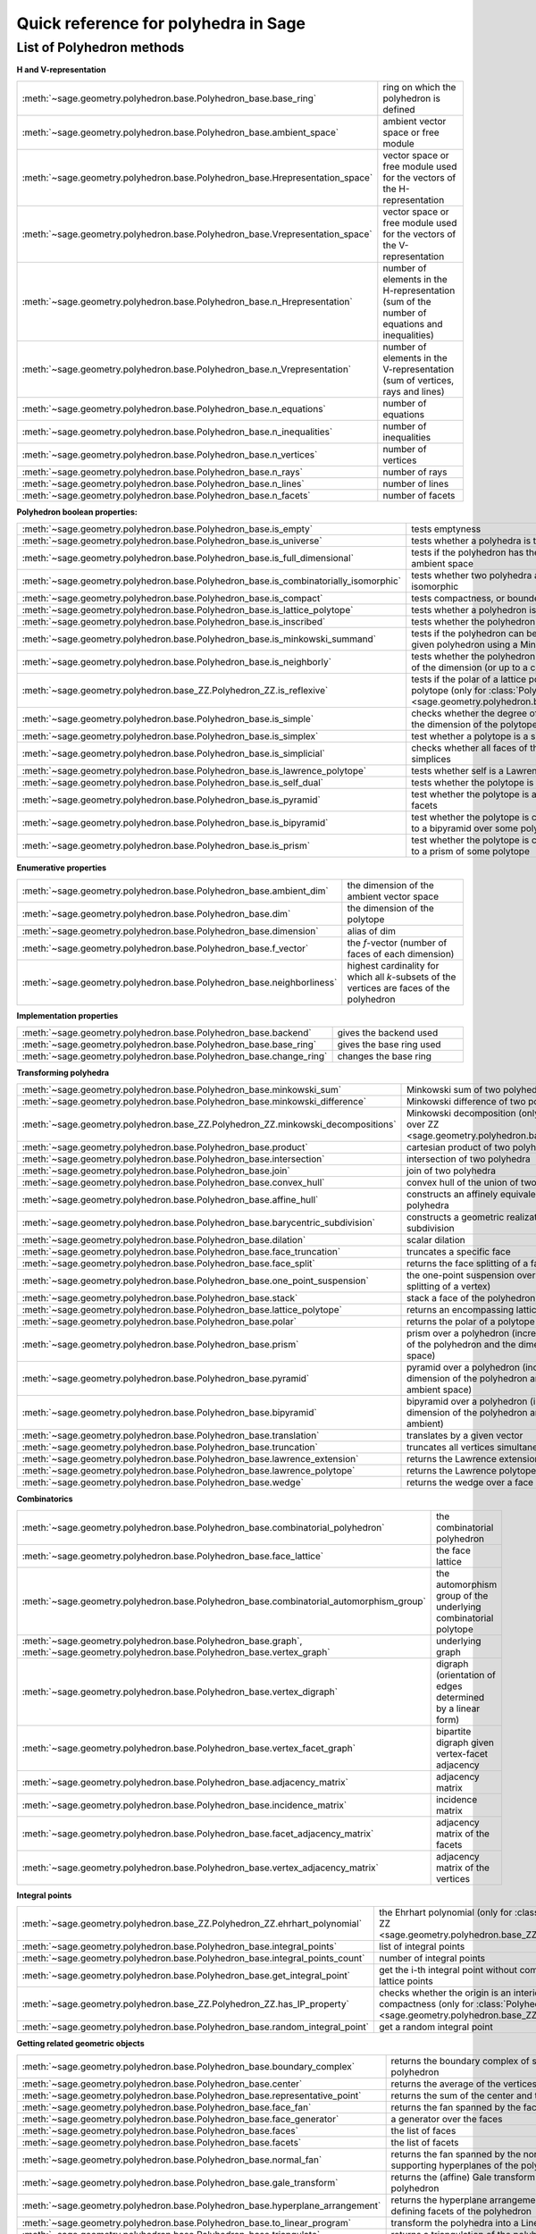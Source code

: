 .. -*- coding: utf-8 -*-
.. linkall

.. _polyhedra_quickref:

=====================================
Quick reference for polyhedra in Sage
=====================================

.. MODULEAUTHOR:: Jean-Philippe Labbé <labbe@math.fu-berlin.de>
                  Vincent Delecroix <vincent.delecroix@u-bordeaux.fr>

List of Polyhedron methods
==========================

**H and V-representation**

.. csv-table::
    :class: contentstable
    :widths: 30, 70
    :delim: |

    :meth:`~sage.geometry.polyhedron.base.Polyhedron_base.base_ring` | ring on which the polyhedron is defined
    :meth:`~sage.geometry.polyhedron.base.Polyhedron_base.ambient_space` | ambient vector space or free module
    :meth:`~sage.geometry.polyhedron.base.Polyhedron_base.Hrepresentation_space` | vector space or free module used for the vectors of the H-representation
    :meth:`~sage.geometry.polyhedron.base.Polyhedron_base.Vrepresentation_space` | vector space or free module used for the vectors of the V-representation
    :meth:`~sage.geometry.polyhedron.base.Polyhedron_base.n_Hrepresentation` | number of elements in the H-representation (sum of the number of equations and inequalities)
    :meth:`~sage.geometry.polyhedron.base.Polyhedron_base.n_Vrepresentation` | number of elements in the V-representation (sum of vertices, rays and lines)
    :meth:`~sage.geometry.polyhedron.base.Polyhedron_base.n_equations` | number of equations
    :meth:`~sage.geometry.polyhedron.base.Polyhedron_base.n_inequalities` | number of inequalities
    :meth:`~sage.geometry.polyhedron.base.Polyhedron_base.n_vertices` | number of vertices
    :meth:`~sage.geometry.polyhedron.base.Polyhedron_base.n_rays` | number of rays
    :meth:`~sage.geometry.polyhedron.base.Polyhedron_base.n_lines` | number of lines
    :meth:`~sage.geometry.polyhedron.base.Polyhedron_base.n_facets` | number of facets

**Polyhedron boolean properties:**

.. csv-table::
    :class: contentstable
    :widths: 30, 70
    :delim: |

    :meth:`~sage.geometry.polyhedron.base.Polyhedron_base.is_empty` | tests emptyness
    :meth:`~sage.geometry.polyhedron.base.Polyhedron_base.is_universe` | tests whether a polyhedra is the whole ambient space
    :meth:`~sage.geometry.polyhedron.base.Polyhedron_base.is_full_dimensional` | tests if the polyhedron has the same dimension as the ambient space
    :meth:`~sage.geometry.polyhedron.base.Polyhedron_base.is_combinatorially_isomorphic` | tests whether two polyhedra are combinatorially isomorphic
    :meth:`~sage.geometry.polyhedron.base.Polyhedron_base.is_compact` | tests compactness, or boundedness of a polyhedron
    :meth:`~sage.geometry.polyhedron.base.Polyhedron_base.is_lattice_polytope` | tests whether a polyhedron is a lattice polytope
    :meth:`~sage.geometry.polyhedron.base.Polyhedron_base.is_inscribed` | tests whether the polyhedron is inscribed in a sphere
    :meth:`~sage.geometry.polyhedron.base.Polyhedron_base.is_minkowski_summand` | tests if the polyhedron can be used to produce another given polyhedron using a Minkowski sum.
    :meth:`~sage.geometry.polyhedron.base.Polyhedron_base.is_neighborly` | tests whether the polyhedron has full skeleton until half of the dimension (or up to a certain dimension)
    :meth:`~sage.geometry.polyhedron.base_ZZ.Polyhedron_ZZ.is_reflexive` | tests if the polar of a lattice polytope is also a lattice polytope (only for :class:`Polyhedron over ZZ <sage.geometry.polyhedron.base_ZZ.Polyhedron_ZZ>`)
    :meth:`~sage.geometry.polyhedron.base.Polyhedron_base.is_simple` |  checks whether the degree of all vertices is equal to the dimension of the polytope
    :meth:`~sage.geometry.polyhedron.base.Polyhedron_base.is_simplex` | test whether a polytope is a simplex
    :meth:`~sage.geometry.polyhedron.base.Polyhedron_base.is_simplicial` |  checks whether all faces of the polyhedron are simplices
    :meth:`~sage.geometry.polyhedron.base.Polyhedron_base.is_lawrence_polytope` |  tests whether self is a Lawrence polytope
    :meth:`~sage.geometry.polyhedron.base.Polyhedron_base.is_self_dual` |  tests whether the polytope is self-dual
    :meth:`~sage.geometry.polyhedron.base.Polyhedron_base.is_pyramid` | test whether the polytope is a pyramid over one of its facets
    :meth:`~sage.geometry.polyhedron.base.Polyhedron_base.is_bipyramid` | test whether the polytope is combinatorially equivalent to a bipyramid over some polytope
    :meth:`~sage.geometry.polyhedron.base.Polyhedron_base.is_prism` | test whether the polytope is combinatorially equivalent to a prism of some polytope

**Enumerative properties**

.. csv-table::
    :class: contentstable
    :widths: 30, 70
    :delim: |

    :meth:`~sage.geometry.polyhedron.base.Polyhedron_base.ambient_dim` |  the dimension of the ambient vector space
    :meth:`~sage.geometry.polyhedron.base.Polyhedron_base.dim` |  the dimension of the polytope
    :meth:`~sage.geometry.polyhedron.base.Polyhedron_base.dimension` |  alias of dim
    :meth:`~sage.geometry.polyhedron.base.Polyhedron_base.f_vector` |  the `f`-vector (number of faces of each dimension)
    :meth:`~sage.geometry.polyhedron.base.Polyhedron_base.neighborliness` | highest cardinality for which all `k`-subsets of the vertices are faces of the polyhedron

**Implementation properties**

.. csv-table::
    :class: contentstable
    :widths: 30, 70
    :delim: |

    :meth:`~sage.geometry.polyhedron.base.Polyhedron_base.backend` | gives the backend used
    :meth:`~sage.geometry.polyhedron.base.Polyhedron_base.base_ring` | gives the base ring used
    :meth:`~sage.geometry.polyhedron.base.Polyhedron_base.change_ring` | changes the base ring

**Transforming polyhedra**

.. csv-table::
    :class: contentstable
    :widths: 30, 70
    :delim: |

    :meth:`~sage.geometry.polyhedron.base.Polyhedron_base.minkowski_sum` | Minkowski sum of two polyhedra
    :meth:`~sage.geometry.polyhedron.base.Polyhedron_base.minkowski_difference` | Minkowski difference of two polyhedra
    :meth:`~sage.geometry.polyhedron.base_ZZ.Polyhedron_ZZ.minkowski_decompositions` | Minkowski decomposition (only for :class:`Polyhedron over ZZ <sage.geometry.polyhedron.base_ZZ.Polyhedron_ZZ>`)
    :meth:`~sage.geometry.polyhedron.base.Polyhedron_base.product` | cartesian product of two polyhedra
    :meth:`~sage.geometry.polyhedron.base.Polyhedron_base.intersection` | intersection of two polyhedra
    :meth:`~sage.geometry.polyhedron.base.Polyhedron_base.join` | join of two polyhedra
    :meth:`~sage.geometry.polyhedron.base.Polyhedron_base.convex_hull` | convex hull of the union of two polyhedra
    :meth:`~sage.geometry.polyhedron.base.Polyhedron_base.affine_hull` | constructs an affinely equivalent full dimensional polyhedra
    :meth:`~sage.geometry.polyhedron.base.Polyhedron_base.barycentric_subdivision` | constructs a geometric realization of the barycentric subdivision
    :meth:`~sage.geometry.polyhedron.base.Polyhedron_base.dilation` |  scalar dilation
    :meth:`~sage.geometry.polyhedron.base.Polyhedron_base.face_truncation` | truncates a specific face
    :meth:`~sage.geometry.polyhedron.base.Polyhedron_base.face_split` | returns the face splitting of a face of self
    :meth:`~sage.geometry.polyhedron.base.Polyhedron_base.one_point_suspension` | the one-point suspension over a vertex of self (face splitting of a vertex)
    :meth:`~sage.geometry.polyhedron.base.Polyhedron_base.stack` | stack a face of the polyhedron
    :meth:`~sage.geometry.polyhedron.base.Polyhedron_base.lattice_polytope` | returns an encompassing lattice polytope.
    :meth:`~sage.geometry.polyhedron.base.Polyhedron_base.polar` | returns the polar of a polytope (needs to be compact)
    :meth:`~sage.geometry.polyhedron.base.Polyhedron_base.prism` | prism over a polyhedron (increases both the dimension of the polyhedron and the dimension of the ambient space)
    :meth:`~sage.geometry.polyhedron.base.Polyhedron_base.pyramid` | pyramid over a polyhedron (increases both the dimension of the polyhedron and the dimension of the ambient space)
    :meth:`~sage.geometry.polyhedron.base.Polyhedron_base.bipyramid` | bipyramid over a polyhedron (increases both the dimension of the polyhedron and the dimension of the ambient)
    :meth:`~sage.geometry.polyhedron.base.Polyhedron_base.translation` | translates by a given vector
    :meth:`~sage.geometry.polyhedron.base.Polyhedron_base.truncation` | truncates all vertices simultaneously
    :meth:`~sage.geometry.polyhedron.base.Polyhedron_base.lawrence_extension` | returns the Lawrence extension of self on a given point
    :meth:`~sage.geometry.polyhedron.base.Polyhedron_base.lawrence_polytope` | returns the Lawrence polytope of self
    :meth:`~sage.geometry.polyhedron.base.Polyhedron_base.wedge` | returns the wedge over a face of self

**Combinatorics**

.. csv-table::
    :class: contentstable
    :widths: 30, 70
    :delim: |

    :meth:`~sage.geometry.polyhedron.base.Polyhedron_base.combinatorial_polyhedron` | the combinatorial polyhedron
    :meth:`~sage.geometry.polyhedron.base.Polyhedron_base.face_lattice` | the face lattice
    :meth:`~sage.geometry.polyhedron.base.Polyhedron_base.combinatorial_automorphism_group` | the automorphism group of the underlying combinatorial polytope
    :meth:`~sage.geometry.polyhedron.base.Polyhedron_base.graph`, :meth:`~sage.geometry.polyhedron.base.Polyhedron_base.vertex_graph` | underlying graph
    :meth:`~sage.geometry.polyhedron.base.Polyhedron_base.vertex_digraph` | digraph (orientation of edges determined by a linear form)
    :meth:`~sage.geometry.polyhedron.base.Polyhedron_base.vertex_facet_graph` | bipartite digraph given vertex-facet adjacency
    :meth:`~sage.geometry.polyhedron.base.Polyhedron_base.adjacency_matrix` | adjacency matrix
    :meth:`~sage.geometry.polyhedron.base.Polyhedron_base.incidence_matrix` | incidence matrix
    :meth:`~sage.geometry.polyhedron.base.Polyhedron_base.facet_adjacency_matrix` | adjacency matrix of the facets
    :meth:`~sage.geometry.polyhedron.base.Polyhedron_base.vertex_adjacency_matrix` | adjacency matrix of the vertices

**Integral points**

.. csv-table::
    :class: contentstable
    :widths: 30, 70
    :delim: |

    :meth:`~sage.geometry.polyhedron.base_ZZ.Polyhedron_ZZ.ehrhart_polynomial` | the Ehrhart polynomial (only for :class:`Polyhedron over ZZ <sage.geometry.polyhedron.base_ZZ.Polyhedron_ZZ>`)
    :meth:`~sage.geometry.polyhedron.base.Polyhedron_base.integral_points` | list of integral points
    :meth:`~sage.geometry.polyhedron.base.Polyhedron_base.integral_points_count` | number of integral points
    :meth:`~sage.geometry.polyhedron.base.Polyhedron_base.get_integral_point` | get the i-th integral point without computing all interior lattice points
    :meth:`~sage.geometry.polyhedron.base_ZZ.Polyhedron_ZZ.has_IP_property` | checks whether the origin is an interior lattice point and compactness (only for :class:`Polyhedron over ZZ <sage.geometry.polyhedron.base_ZZ.Polyhedron_ZZ>`)
    :meth:`~sage.geometry.polyhedron.base.Polyhedron_base.random_integral_point` | get a random integral point


**Getting related geometric objects**

.. csv-table::
    :class: contentstable
    :widths: 30, 70
    :delim: |

    :meth:`~sage.geometry.polyhedron.base.Polyhedron_base.boundary_complex` | returns the boundary complex of simplicial compact polyhedron
    :meth:`~sage.geometry.polyhedron.base.Polyhedron_base.center` | returns the average of the vertices of the polyhedron
    :meth:`~sage.geometry.polyhedron.base.Polyhedron_base.representative_point` | returns the sum of the center and the rays
    :meth:`~sage.geometry.polyhedron.base.Polyhedron_base.face_fan` | returns the fan spanned by the faces of the polyhedron
    :meth:`~sage.geometry.polyhedron.base.Polyhedron_base.face_generator` | a generator over the faces
    :meth:`~sage.geometry.polyhedron.base.Polyhedron_base.faces` | the list of faces
    :meth:`~sage.geometry.polyhedron.base.Polyhedron_base.facets` | the list of facets
    :meth:`~sage.geometry.polyhedron.base.Polyhedron_base.normal_fan` | returns the fan spanned by the normals of the supporting hyperplanes of the polyhedron
    :meth:`~sage.geometry.polyhedron.base.Polyhedron_base.gale_transform` | returns the (affine) Gale transform of the vertices of the polyhedron
    :meth:`~sage.geometry.polyhedron.base.Polyhedron_base.hyperplane_arrangement` | returns the hyperplane arrangement given by the defining facets of the polyhedron
    :meth:`~sage.geometry.polyhedron.base.Polyhedron_base.to_linear_program` | transform the polyhedra into a Linear Program
    :meth:`~sage.geometry.polyhedron.base.Polyhedron_base.triangulate` | returns a triangulation of the polyhedron
    :meth:`~sage.geometry.polyhedron.base_ZZ.Polyhedron_ZZ.fibration_generator` | returns an iterator of the fibrations of the lattice polytope (only for :class:`Polyhedron over ZZ <sage.geometry.polyhedron.base_ZZ.Polyhedron_ZZ>`)

**Other**

.. csv-table::
    :class: contentstable
    :widths: 30, 70
    :delim: |


    :meth:`~sage.geometry.polyhedron.base.Polyhedron_base.bounded_edges` | generator for bounded edges
    :meth:`~sage.geometry.polyhedron.base.Polyhedron_base.bounding_box` | returns the vertices of an encompassing cube
    :meth:`~sage.geometry.polyhedron.base.Polyhedron_base.contains` | tests whether the polyhedron contains a vector
    :meth:`~sage.geometry.polyhedron.base.Polyhedron_base.interior_contains` | tests whether the polyhedron contains a vector in its interior using the ambient topology
    :meth:`~sage.geometry.polyhedron.base.Polyhedron_base.relative_interior_contains` | tests whether the polyhedron contains a vector in its relative interior
    :meth:`~sage.geometry.polyhedron.base_ZZ.Polyhedron_ZZ.find_translation` | returns the translation vector between two translation of two polyhedron (only for :class:`Polyhedron over ZZ <sage.geometry.polyhedron.base_ZZ.Polyhedron_ZZ>`)
    :meth:`~sage.geometry.polyhedron.base.Polyhedron_base.integrate` | computes the integral of a polynomial over the polyhedron
    :meth:`~sage.geometry.polyhedron.base.Polyhedron_base.radius` | returns the radius of the smallest sphere containing the polyhedron
    :meth:`~sage.geometry.polyhedron.base.Polyhedron_base.radius_square` | returns the square of the radius of the smallest sphere containing the polyhedron
    :meth:`~sage.geometry.polyhedron.base.Polyhedron_base.volume` | computes different volumes of the polyhedron
    :meth:`~sage.geometry.polyhedron.base.Polyhedron_base.restricted_automorphism_group` | returns the restricted automorphism group
    :meth:`~sage.geometry.polyhedron.ppl_lattice_polytope.LatticePolytope_PPL_class.lattice_automorphism_group` | returns the lattice automorphism group. Only for :class:`PPL Lattice Polytope <sage.geometry.polyhedron.ppl_lattice_polytope.LatticePolytope_PPL_class>`

